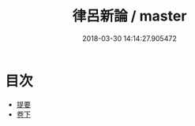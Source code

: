 #+TITLE: 律呂新論 / master
#+DATE: 2018-03-30 14:14:27.905472
* 目次
 - [[file:KR1i0020_000.txt::000-1b][提要]]
 - [[file:KR1i0020_001.txt::001-1a][卷下]]

